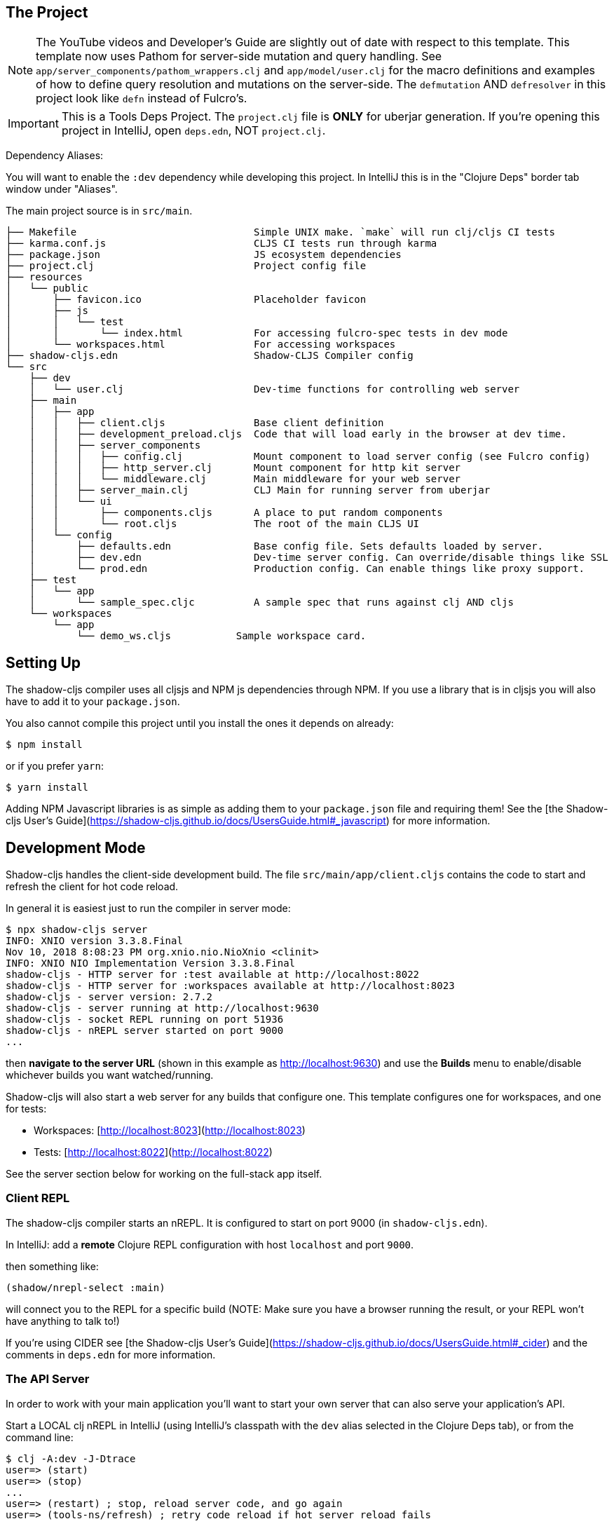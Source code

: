 == The Project

NOTE: The YouTube videos and Developer's Guide are slightly out of date with respect to this template.  This template
now uses Pathom for server-side mutation and query handling.  See `app/server_components/pathom_wrappers.clj` and
`app/model/user.clj` for the macro definitions and examples of how to define
query resolution and mutations on the server-side. The `defmutation` AND `defresolver` in this project look like
`defn` instead of Fulcro's.

IMPORTANT: This is a Tools Deps Project.  The `project.clj` file is *ONLY* for uberjar generation.  If you're
opening this project in IntelliJ, open `deps.edn`, NOT `project.clj`.

Dependency Aliases:

You will want to enable the `:dev` dependency while developing this project.  In IntelliJ this is in the
"Clojure Deps" border tab window under "Aliases".

The main project source is in `src/main`.

```
├── Makefile                              Simple UNIX make. `make` will run clj/cljs CI tests
├── karma.conf.js                         CLJS CI tests run through karma
├── package.json                          JS ecosystem dependencies
├── project.clj                           Project config file
├── resources
│   └── public
│       ├── favicon.ico                   Placeholder favicon
│       ├── js
│       │   └── test
│       │       └── index.html            For accessing fulcro-spec tests in dev mode
│       └── workspaces.html               For accessing workspaces
├── shadow-cljs.edn                       Shadow-CLJS Compiler config
└── src
    ├── dev
    │   └── user.clj                      Dev-time functions for controlling web server
    ├── main
    │   ├── app
    │   │   ├── client.cljs               Base client definition
    │   │   ├── development_preload.cljs  Code that will load early in the browser at dev time.
    │   │   ├── server_components
    │   │   │   ├── config.clj            Mount component to load server config (see Fulcro config)
    │   │   │   ├── http_server.clj       Mount component for http kit server
    │   │   │   └── middleware.clj        Main middleware for your web server
    │   │   ├── server_main.clj           CLJ Main for running server from uberjar
    │   │   └── ui
    │   │       ├── components.cljs       A place to put random components
    │   │       └── root.cljs             The root of the main CLJS UI
    │   └── config
    │       ├── defaults.edn              Base config file. Sets defaults loaded by server.
    │       ├── dev.edn                   Dev-time server config. Can override/disable things like SSL
    │       └── prod.edn                  Production config. Can enable things like proxy support.
    ├── test
    │   └── app
    │       └── sample_spec.cljc          A sample spec that runs against clj AND cljs
    └── workspaces
        └── app
            └── demo_ws.cljs           Sample workspace card.
```

== Setting Up

The shadow-cljs compiler uses all cljsjs and NPM js dependencies through
NPM. If you use a library that is in cljsjs you will also have to add
it to your `package.json`.

You also cannot compile this project until you install the ones it
depends on already:

```
$ npm install
```

or if you prefer `yarn`:

```
$ yarn install
```

Adding NPM Javascript libraries is as simple as adding them to your
`package.json` file and requiring them! See the
[the Shadow-cljs User's Guide](https://shadow-cljs.github.io/docs/UsersGuide.html#_javascript)
for more information.

== Development Mode

Shadow-cljs handles the client-side development build. The file
`src/main/app/client.cljs` contains the code to start and refresh
the client for hot code reload.

In general it is easiest just to run the compiler in server mode:

```
$ npx shadow-cljs server
INFO: XNIO version 3.3.8.Final
Nov 10, 2018 8:08:23 PM org.xnio.nio.NioXnio <clinit>
INFO: XNIO NIO Implementation Version 3.3.8.Final
shadow-cljs - HTTP server for :test available at http://localhost:8022
shadow-cljs - HTTP server for :workspaces available at http://localhost:8023
shadow-cljs - server version: 2.7.2
shadow-cljs - server running at http://localhost:9630
shadow-cljs - socket REPL running on port 51936
shadow-cljs - nREPL server started on port 9000
...
```

then *navigate to the server URL* (shown in this example as http://localhost:9630) and
use the *Builds* menu to enable/disable whichever builds you want watched/running.

Shadow-cljs will also start a web server for any builds that configure one. This
template configures one for workspaces, and one for tests:

- Workspaces: [http://localhost:8023](http://localhost:8023)
- Tests: [http://localhost:8022](http://localhost:8022)

See the server section below for working on the full-stack app itself.

=== Client REPL

The shadow-cljs compiler starts an nREPL. It is configured to start on
port 9000 (in `shadow-cljs.edn`).

In IntelliJ: add a *remote* Clojure REPL configuration with
host `localhost` and port `9000`.

then something like:

```
(shadow/nrepl-select :main)
```

will connect you to the REPL for a specific build (NOTE: Make sure you have
a browser running the result, or your REPL won't have anything to talk to!)

If you're using CIDER
see [the Shadow-cljs User's Guide](https://shadow-cljs.github.io/docs/UsersGuide.html#_cider)
and the comments in `deps.edn` for more information.

=== The API Server

In order to work with your main application you'll want to
start your own server that can also serve your application's API.

Start a LOCAL clj nREPL in IntelliJ (using IntelliJ's classpath with
the `dev` alias selected in the Clojure Deps tab), or from the command line:

```bash
$ clj -A:dev -J-Dtrace
user=> (start)
user=> (stop)
...
user=> (restart) ; stop, reload server code, and go again
user=> (tools-ns/refresh) ; retry code reload if hot server reload fails
```

The `-J-Dtrace` adds a JVM argument that will enable performance tracing for Fulcro Inspect's network tab so you can
see how your resolvers and mutations are performing!

The URL to work on your application is then
[http://localhost:3000](http://localhost:3000).

Hot code reload, preloads, and such are all coded into the javascript.

IMPORTANT: The server comes pre-secured with CSRF protection. If you have
trouble getting the client to talk to the server make sure you've read
and understood the security section of the http://book.fulcrologic.com[Developer's Guide].

=== Preloads

There is a preload file that is used on the development build of the
application `app.development-preload`. You can add code here that
you want to execute before the application initializes in development
mode.

=== Fulcro Inspect

Fulcro inspect will preload on the development build of the main
application and workspaces.  You must install the plugin in Chrome from the
Chrome store (free) to access it.  It will add a Fulcro Inspect tab to the
developer tools pane.

== Tests

Tests are in `src/test`. Any test namespace ending in `-test` will be auto-detected.

```
src/test
└── app
    └── sample_test.cljc          spec runnable by client and server.
```

You can write plain `deftest` in here, and it is preconfigured to support the helper macros in `fulcro-spec` as well.

=== Running tests:


==== Clojure Tests

Typically you'll just run your tests using the editor of choice (e.g. Run tests in namspace in IntelliJ).

The tests are also set up to run with Kaocha at the command line for your convenience and CI tools:

```
$ clj -A:dev:clj-tests --watch
```

See the https://github.com/lambdaisland/kaocha[Kaocha project] for more details.

==== Clojurescript tests

The tests can be run in any number of browsers simply by navigating to the test URL that shadow-cljs outputs.

CI support is done through the `ci-test` build in shadow, and via Karma.

If you start the `ci-tests` build in Shadow-cljs, then you can also run cljs tests in a terminal "watch mode"
with:

```
npx karma start
```

Of course, this make CLJS CI easy:

```
npx shadow-cljs compile ci-tests
npx karma start --single-run
```

==== Running all Tests Once

There is a UNIX Makefile that includes all of the CI commands as the default target. Just run:

```
make
```

== Workspaces

Workspaces is a project by Nubank that is written in Fulcro, and has great support for developing in
Fulcro. It is similar to devcards but has a more powerful user interface, integration with Fulcro Inspect,
and much more.

The source directory for making additions to your workspace is `src/workspaces`.

IMPORTANT: Any namespace ending in `-ws` will be auto-detected.

=== Workspaces and CSRF

The server comes preconfigured with CSRF protection.  As such, a token must be
embedded in the HTML for a client to be able to connect.  If you want to run
full-stack Fulcro cards, then you'll need that token.

The middleware included in this template can serve a workspaces HTML page that
has the correct token. The URI is `/wslive.html`. So, if your server is configured
for port 3000 you'd access your workspaces via `http://localhost:3000/wslive.html`.

Be careful with production deployment.  You may want to disable this HTML file and
make sure your workspaces js file isn't deployed to production.

== Standalone Runnable Jar (Production, with advanced optimized client js)

This project includes a `project.clj` file that is configure for building an Uberjar.

WARNING: The only purpose of the `project.clj` file is uberjar generation, since at the time of this
release `depstar` wasn't fully sufficient IMO (no AOT compile or manifest generation).

```
lein uberjar
java -jar target/app.jar
```
